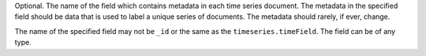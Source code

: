 Optional. The name of the field which contains metadata in each
time series document. The metadata in the specified field should
be data that is used to label a unique series of documents. The
metadata should rarely, if ever, change.

The name of the specified field may not be ``_id`` or the same as
the ``timeseries.timeField``. The field can be of any type.
